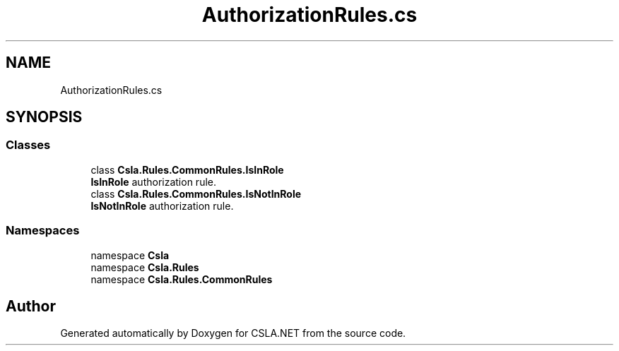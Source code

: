 .TH "AuthorizationRules.cs" 3 "Thu Jul 22 2021" "Version 5.4.2" "CSLA.NET" \" -*- nroff -*-
.ad l
.nh
.SH NAME
AuthorizationRules.cs
.SH SYNOPSIS
.br
.PP
.SS "Classes"

.in +1c
.ti -1c
.RI "class \fBCsla\&.Rules\&.CommonRules\&.IsInRole\fP"
.br
.RI "\fBIsInRole\fP authorization rule\&. "
.ti -1c
.RI "class \fBCsla\&.Rules\&.CommonRules\&.IsNotInRole\fP"
.br
.RI "\fBIsNotInRole\fP authorization rule\&. "
.in -1c
.SS "Namespaces"

.in +1c
.ti -1c
.RI "namespace \fBCsla\fP"
.br
.ti -1c
.RI "namespace \fBCsla\&.Rules\fP"
.br
.ti -1c
.RI "namespace \fBCsla\&.Rules\&.CommonRules\fP"
.br
.in -1c
.SH "Author"
.PP 
Generated automatically by Doxygen for CSLA\&.NET from the source code\&.
